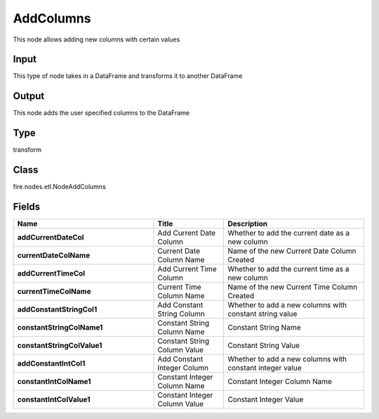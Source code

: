 AddColumns
=========== 

This node allows adding new columns with certain values

Input
--------------
This type of node takes in a DataFrame and transforms it to another DataFrame

Output
--------------
This node adds the user specified columns to the DataFrame

Type
--------- 

transform

Class
--------- 

fire.nodes.etl.NodeAddColumns

Fields
--------- 

.. list-table::
      :widths: 10 5 10
      :header-rows: 1
      :stub-columns: 1

      * - Name
        - Title
        - Description
      * - addCurrentDateCol
        - Add Current Date Column
        - Whether to add the current date as a new column
      * - currentDateColName
        - Current Date Column Name
        - Name of the new Current Date Column Created
      * - addCurrentTimeCol
        - Add Current Time Column
        - Whether to add the current time as a new column
      * - currentTimeColName
        - Current Time Column Name
        - Name of the new Current Time Column Created
      * - addConstantStringCol1
        - Add Constant String Column
        - Whether to add a new columns with constant string value
      * - constantStringColName1
        - Constant String Column Name
        - Constant String Name
      * - constantStringColValue1
        - Constant String Column Value
        - Constant String Value
      * - addConstantIntCol1
        - Add Constant Integer Column
        - Whether to add a new columns with constant integer value
      * - constantIntColName1
        - Constant Integer Column Name
        - Constant Integer Column Name
      * - constantIntColValue1
        - Constant Integer Column Value
        - Constant Integer Value




